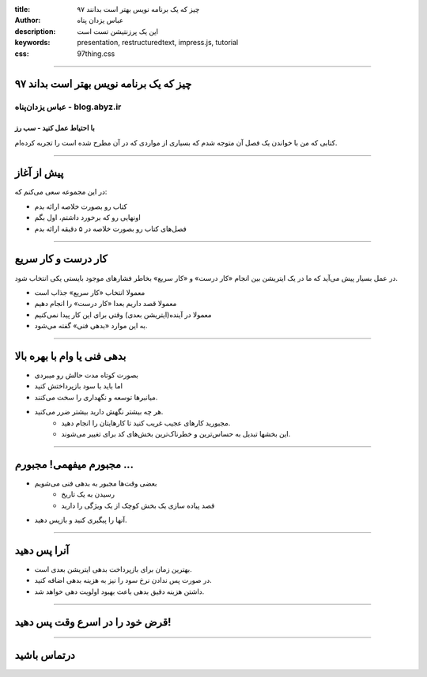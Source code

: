 :title: ۹۷ چیز که یک برنامه نویس بهتر است بدانند
:author: عباس یزدان پناه
:description: این یک پرزنتیشن تست است
:keywords: presentation, restructuredtext, impress.js, tutorial
:css: 97thing.css

----

۹۷ چیز که یک برنامه نویس بهتر است بداند
=========================================================

عباس یزدان‌پناه - blog.abyz.ir
------------------------------
با احتیاط عمل کنید - سب رز
...........................
کتابی که من با خواندن یک فصل آن متوجه شدم که بسیاری از مواردی که در آن مطرح شده است را تجربه کرده‌ام.

----

پیش از آغاز
===========

در این مجموعه سعی می‌کنم که:

- کتاب رو بصورت خلاصه ارائه بدم
- اونهایی رو که برخورد داشتم، اول بگم
- فصل‌های کتاب رو بصورت خلاصه در ۵ دقیقه ارائه بدم

----

کار درست و کار سریع
===================

در عمل بسیار پیش می‌آید که ما در یک ایتریشن بین انجام «کار درست» و «کار سریع» بخاطر فشارهای موجود بایستی یکی انتخاب شود.

- معمولا انتخاب «کار سریع» جذاب است
- معمولا قصد داریم بعدا «کار درست» را انجام دهیم
- معمولا در آینده(ایتریشن بعدی) وقتی برای این کار پیدا نمی‌کنیم
- به این موارد «بدهی فنی» گفته می‌شود.

----

بدهی فنی یا وام با بهره بالا
============================

- بصورت کوتاه مدت حالش رو میبردی
- اما باید با سود بازپرداختش کنید
- میانبرها توسعه و نگهداری را سخت می‌کنند.
- هر چه بیشتر نگهش دارید بیشتر ضرر می‌کنید. 
	- مجبورید کارهای عجیب غریب کنید تا کارهایتان را انجام دهید.
	- این بخشها تبدیل به حساس‌ترین و خطرناک‌ترین بخش‌های کد برای تغییر می‌شوند.

----

مجبورم میفهمی! مجبورم ...
=========================

- بعضی وقت‌ها مجبور به بدهی فنی می‌شویم
	- رسیدن به یک تاریخ
	- قصد پیاده سازی یک بخش کوچک از یک ویژگی را دارید
- آنها را پیگیری کنید و بازپس دهید.

----

آنرا پس دهید
============

- بهترین زمان برای بازپرداخت بدهی ایتریشن بعدی است.
- در صورت پس ندادن نرخ سود را نیز به هزینه بدهی اضافه کنید.
- داشتن هزینه دقیق بدهی باعث بهبود اولویت دهی خواهد شد.

----

قرض خود را در اسرع وقت پس دهید!
===============================

----

درتماس باشید
============

.. raw:: html

	<a href="http://twitter.com/yazdanpanaha" class="icon-twitter icon-2x">yazdanpanaha</a>
	<a href="http://github.com/yazdan" class="icon-octocat icon-2x">yazdan</a>




